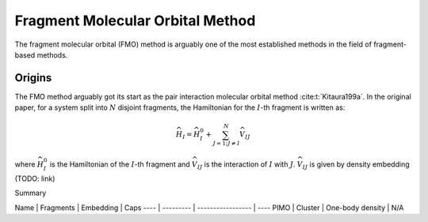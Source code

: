 #################################
Fragment Molecular Orbital Method
#################################

The fragment molecular orbital (FMO) method is arguably one of the most 
established methods in the field of fragment-based methods.

Origins
=======

The FMO method arguably got its start as the pair interaction molecular orbital
method :cite:t:`Kitaura199a`. In the original paper, for a system split into
:math:`N` disjoint fragments, the Hamiltonian for the :math:`I`-th fragment is 
written as:

.. math::
   \widehat{H}_I = \widehat{H}_I^0 + \sum_{J=1; J\neq I}^N\widehat{V}_{IJ}

where :math:`\widehat{H}_I^0` is the Hamiltonian of the :math:`I`-th fragment 
and :math:`\widehat{V}_{IJ}` is the interaction of :math:`I` with :math:`J`. 
:math:`\widehat{V}_{IJ}` is given by density embedding (TODO: link)


Summary

Name | Fragments | Embedding         | Caps
---- | --------- | ----------------- | ----
PIMO | Cluster   | One-body density  | N/A   

